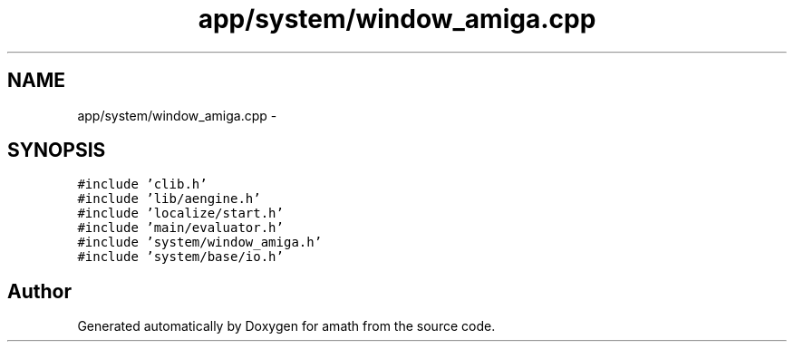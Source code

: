 .TH "app/system/window_amiga.cpp" 3 "Sat Jan 21 2017" "Version 1.6.1" "amath" \" -*- nroff -*-
.ad l
.nh
.SH NAME
app/system/window_amiga.cpp \- 
.SH SYNOPSIS
.br
.PP
\fC#include 'clib\&.h'\fP
.br
\fC#include 'lib/aengine\&.h'\fP
.br
\fC#include 'localize/start\&.h'\fP
.br
\fC#include 'main/evaluator\&.h'\fP
.br
\fC#include 'system/window_amiga\&.h'\fP
.br
\fC#include 'system/base/io\&.h'\fP
.br

.SH "Author"
.PP 
Generated automatically by Doxygen for amath from the source code\&.
